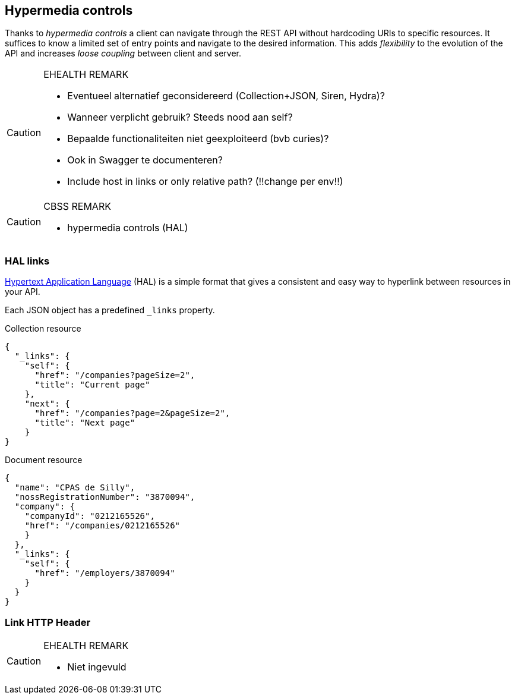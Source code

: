 == Hypermedia controls ==

Thanks to _hypermedia controls_ a client can navigate through the REST API without hardcoding URIs to specific resources. It suffices to know a limited set of entry points and navigate to the desired information. This adds _flexibility_ to the evolution of the API and increases _loose coupling_ between client and server.

[CAUTION]
.EHEALTH REMARK
====
*	Eventueel alternatief geconsidereerd (Collection+JSON, Siren, Hydra)?
*	Wanneer verplicht gebruik? Steeds nood aan self?
*	Bepaalde functionaliteiten niet geexploiteerd (bvb curies)?
*	Ook in Swagger te documenteren?
*	Include host in links or only relative path? (!!change per env!!)

====

[CAUTION]
.CBSS REMARK
====
-	hypermedia controls (HAL)
====

=== HAL links ===

http://tools.ietf.org/html/draft-kelly-json-hal[Hypertext Application Language] (HAL) is a simple format that gives a consistent and easy way to hyperlink between resources in your API. 

Each JSON object has a predefined `_links` property.

[[collection-links]]
.Collection resource
```json
{
  "_links": {
    "self": {
      "href": "/companies?pageSize=2",
      "title": "Current page"
    },
    "next": {
      "href": "/companies?page=2&pageSize=2",
      "title": "Next page"
    }
}

```

[[document-links]]
.Document resource
```json
{
  "name": "CPAS de Silly",
  "nossRegistrationNumber": "3870094",
  "company": {
    "companyId": "0212165526",
    "href": "/companies/0212165526"
    }
  },
  "_links": {
    "self": {
      "href": "/employers/3870094"
    }
  }
}
```


=== Link HTTP Header ===

[CAUTION]
.EHEALTH REMARK
====
* Niet ingevuld
====
